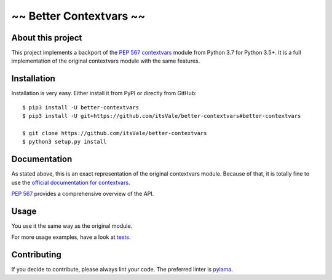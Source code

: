 ========================
~~ Better Contextvars ~~
========================

.. image:: https://img.shields.io/badge/Python-3.5%20|%203.6%20|%203.7-blue.svg
    :target: https://www.python.org

.. image:: https://travis-ci.com/itsVale/better-contextvars.svg?branch=master
    :target: https://travis-ci.com/itsVale/better-contextvars

.. image:: https://api.codacy.com/project/badge/Grade/0a4eb517bdcd4618947bfa56e73e1282
    :target: https://www.codacy.com/app/itsVale/better-contextvars?utm_source=github.com&amp;utm_medium=referral&amp;utm_content=itsVale/better-contextvars&amp;utm_campaign=Badge_Grade

.. image:: https://api.codacy.com/project/badge/Coverage/0a4eb517bdcd4618947bfa56e73e1282
    :target: https://www.codacy.com/app/itsVale/better-contextvars?utm_source=github.com&amp;utm_medium=referral&amp;utm_content=itsVale/better-contextvars&amp;utm_campaign=Badge_Coverage

.. image:: https://api.codeclimate.com/v1/badges/20552710af9220ac17c2/maintainability
   :target: https://codeclimate.com/github/itsVale/better-contextvars/maintainability

.. image:: https://img.shields.io/github/issues/itsVale/better-contextvars.svg
    :target: https://GitHub.com/itsVale/better-contextvars/issues

.. image:: https://img.shields.io/badge/License-MIT-blue.svg
    :target: http://perso.crans.org/besson/LICENSE.html

About this project
##################

This project implements a backport of the `PEP 567 contextvars <https://www.python.org/dev/peps/pep-0567>`_ module from Python 3.7 for Python 3.5+.
It is a full implementation of the original contextvars module with the same features.

Installation
############

Installation is very easy. Either install it from PyPI or directly from GitHub:
::
    $ pip3 install -U better-contextvars
    $ pip3 install -U git+https://github.com/itsVale/better-contextvars#better-contextvars

    $ git clone https://github.com/itsVale/better-contextvars
    $ python3 setup.py install

Documentation
#############

As stated above, this is an exact representation of the original contextvars module.
Because of that, it is totally fine to use the `official documentation for contextvars <https://docs.python.org/3/library/contextvars.html>`_.

`PEP 567 <https://www.python.org/dev/peps/pep-0567>`_ provides a comprehensive overview of the API.

Usage
#####

You use it the same way as the original module.

.. code-block:: python
    :linenos:

    import better_contextvars as contextvars

    var = contextvars.ContextVar('test')
    ...

For more usage examples, have a look at tests_.

.. _tests: https://github.com/itsVale/better-contextvars/tree/master/tests

Contributing
############

If you decide to contribute, please always lint your code. The preferred linter is `pylama <https://github.com/klen/pylama>`_.